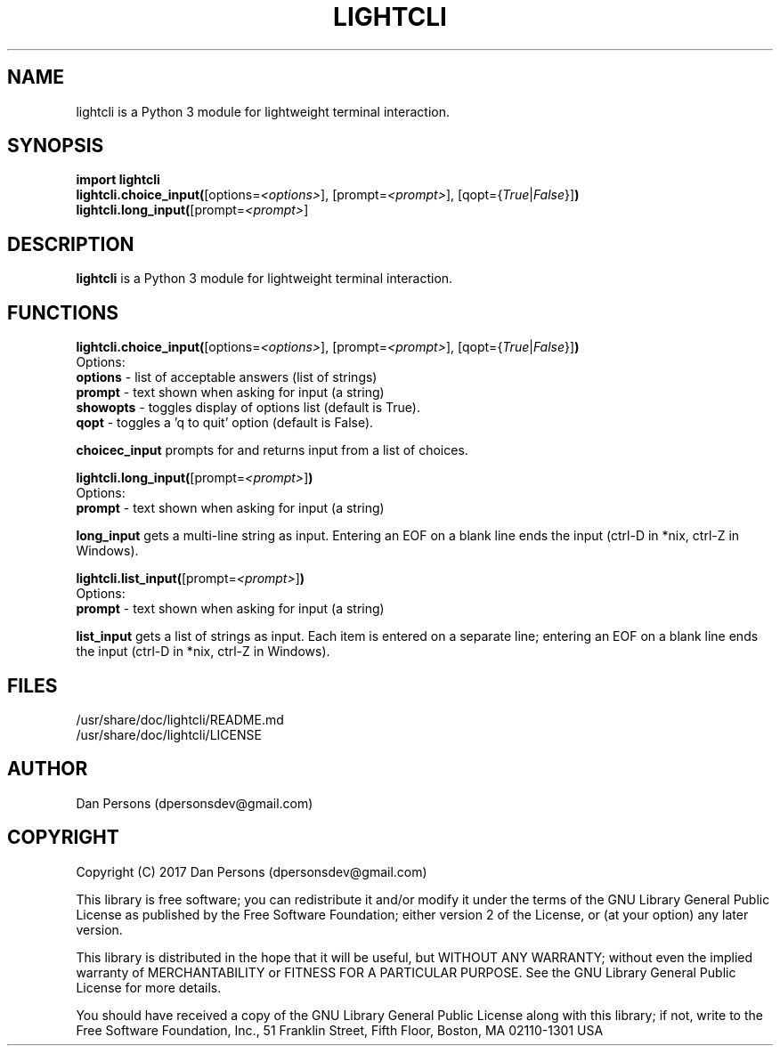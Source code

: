 .TH LIGHTCLI 3
.SH NAME
lightcli is a Python 3 module for lightweight terminal interaction.

.SH SYNOPSIS
    \fBimport lightcli
    \fBlightcli.choice_input(\fR[options=\fI<options>\fR], [prompt=\fI<prompt>\fR], [qopt={\fITrue\fR|\fIFalse\fR}]\fB)\fR
    \fBlightcli.long_input(\fR[prompt=\fI<prompt>\fR]


.SH DESCRIPTION
\fBlightcli\fP is a Python 3 module for lightweight terminal interaction.

.SH FUNCTIONS
\fBlightcli.choice_input(\fR[options=\fI<options>\fR], [prompt=\fI<prompt>\fR], [qopt={\fITrue\fR|\fIFalse\fR}]\fB)\fR
.br
Options:
    \fBoptions\fR - list of acceptable answers (list of strings)
    \fBprompt\fR - text shown when asking for input (a string)
    \fBshowopts\fR - toggles display of options list (default is True).
    \fBqopt\fR - toggles a 'q to quit' option (default is False).

\fBchoicec_input\fR prompts for and returns input from a list of choices.

\fBlightcli.long_input(\fR[prompt=\fI<prompt>\fR]\fB)\fR
.br
Options:
    \fBprompt\fR - text shown when asking for input (a string)

\fBlong_input\fR gets a multi-line string as input. Entering an EOF on a blank line ends the input (ctrl-D in *nix, ctrl-Z in Windows).

\fBlightcli.list_input(\fR[prompt=\fI<prompt>\fR]\fB)\fR
.br
Options:
    \fBprompt\fR - text shown when asking for input (a string)

\fBlist_input\fR gets a list of strings as input. Each item is entered on a separate line; entering an EOF on a blank line ends the input (ctrl-D in *nix, ctrl-Z in Windows).

.SH FILES
    /usr/share/doc/lightcli/README.md
    /usr/share/doc/lightcli/LICENSE

.SH AUTHOR
Dan Persons (dpersonsdev@gmail.com)

.SH COPYRIGHT
Copyright (C) 2017 Dan Persons (dpersonsdev@gmail.com)

This library is free software; you can redistribute it and/or
modify it under the terms of the GNU Library General Public
License as published by the Free Software Foundation; either
version 2 of the License, or (at your option) any later version.

This library is distributed in the hope that it will be useful,
but WITHOUT ANY WARRANTY; without even the implied warranty of
MERCHANTABILITY or FITNESS FOR A PARTICULAR PURPOSE.  See the GNU
Library General Public License for more details.

You should have received a copy of the GNU Library General Public
License along with this library; if not, write to the Free Software
Foundation, Inc., 51 Franklin Street, Fifth Floor, Boston, MA  02110-1301  USA
